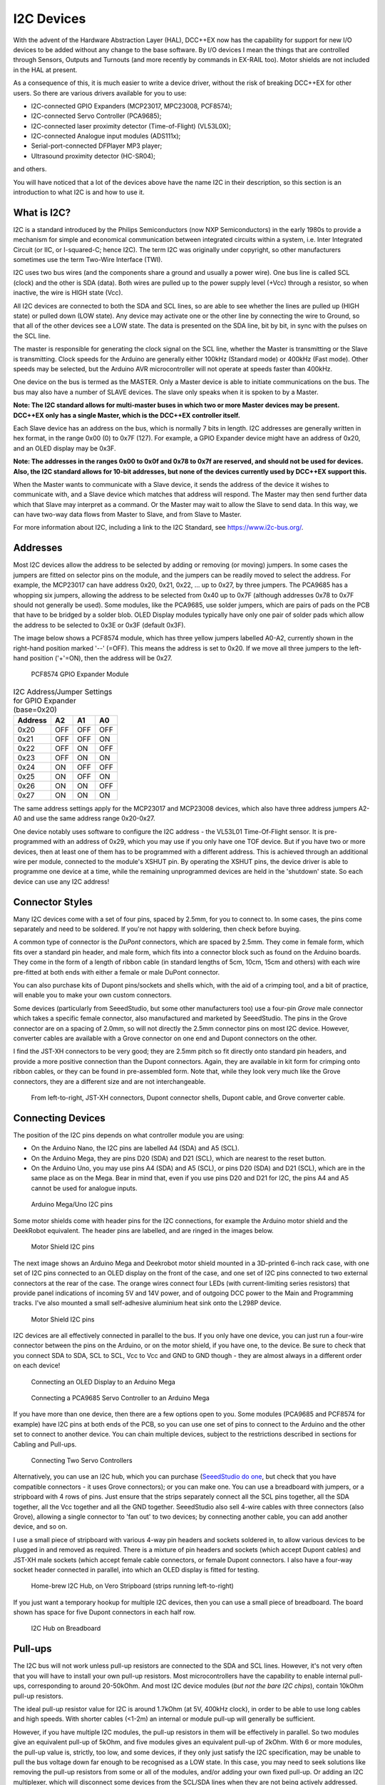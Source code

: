 ***********
I2C Devices
***********

With the advent of the Hardware Abstraction Layer (HAL), DCC++EX now has the capability for
support for new I/O devices to be added without any change to the base software.  By I/O
devices I mean the things that are controlled through Sensors, Outputs and Turnouts (and 
more recently by commands in EX-RAIL too).  Motor shields are not included in the HAL at present.

As a consequence of this, it is much easier to write a device driver, without the risk of
breaking DCC++EX for other users.  So there are various drivers available for you to use:

* I2C-connected GPIO Expanders (MCP23017, MPC23008, PCF8574);
* I2C-connected Servo Controller (PCA9685);
* I2C-connected laser proximity detector (Time-of-Flight) (VL53L0X);
* I2C-connected Analogue input modules (ADS111x);
* Serial-port-connected DFPlayer MP3 player;
* Ultrasound proximity detector (HC-SR04);

and others.

You will have noticed that a lot of the devices above have the name I2C in their description,
so this section is an introduction to what I2C is and how to use it.


What is I2C?
=============

I2C is a standard introduced by the Philips Semiconductors (now NXP Semiconductors) in the
early 1980s to provide a mechanism for
simple and economical communication between integrated circuits within a system, i.e. 
Inter Integrated Circuit (or IIC, or I-squared-C; hence I2C).  The term I2C was originally
under copyright, so other manufacturers sometimes use the term Two-Wire Interface (TWI).

I2C uses two bus wires (and the components share a ground and usually a power wire).  One bus line is 
called SCL (clock) and the other is SDA (data).  Both wires are pulled up to the power supply level (+Vcc)
through a resistor, so when inactive, the wire is HIGH state (Vcc).  

All I2C devices are connected to both the SDA and SCL lines, so are able to see whether the lines are pulled 
up (HIGH state) or pulled down (LOW state).  Any device may activate one or the other line by connecting the wire to Ground, 
so that all of the other devices see a LOW state.  The data is presented on the SDA line, bit by bit, in sync with 
the pulses on the SCL line.  

The master is responsible for generating the clock signal on the SCL line, whether the Master is transmitting or the 
Slave is transmitting.  Clock speeds for the Arduino are generally either 100kHz (Standard mode) or 400kHz (Fast mode).
Other speeds may be selected, but the Arduino AVR microcontroller will not operate at speeds faster than 400kHz.

One device on the bus is termed as the MASTER.  Only a Master device is
able to initiate communications on the bus.  The bus may also have a number of SLAVE devices.  The slave
only speaks when it is spoken to by a Master.  

**Note: The I2C standard allows for multi-master buses in which two or more Master devices
may be present.  DCC++EX only has a single Master, which is the DCC++EX controller itself.**

Each Slave device has an address on the bus, which is normally 7 bits in length.  I2C addresses are generally
written in hex format, in the range 0x00 (0) to 0x7F (127).  For example, a GPIO Expander device might have 
an address of 0x20, and an OLED display may be 0x3F.

**Note: The addresses in the ranges 0x00 to 0x0f and 0x78 to 0x7f are reserved, and should not be used
for devices.  Also, the I2C standard allows for 10-bit addresses, but none of the devices currently 
used by DCC++EX support this.**

When the Master wants to communicate with a Slave device, it sends the address of the device it wishes
to communicate with, and a Slave device which matches that address will respond.  The Master may
then send further data which that Slave may interpret as a command.  Or the Master may wait to allow the Slave to 
send data.  In this way, we can have two-way data flows from Master to Slave, and from Slave to Master.

For more information about I2C, including a link to the I2C Standard, see `<https://www.i2c-bus.org/>`_.

Addresses
===========

Most I2C devices allow the address to be selected by adding or removing (or moving) jumpers.
In some cases the jumpers are fitted on selector pins on the module, and the jumpers can be readily moved
to select the address.  For example, the MCP23017 can have address 0x20, 0x21, 0x22, ... up to 0x27, by three jumpers.
The PCA9685 has a whopping six jumpers, allowing the address to be selected from 0x40 up to 0x7F (although addresses 0x78 to 0x7F
should not generally be used).
Some modules, like the PCA9685, use solder jumpers, which are pairs of pads on the PCB that have to be bridged by a solder blob.
OLED Display modules typically have only one pair of solder pads which allow the address
to be selected to 0x3E or 0x3F (default 0x3F).

The image below shows a PCF8574 module, which has three yellow jumpers labelled A0-A2, 
currently shown in the right-hand position marked '--' (=OFF).  This means the address is set
to 0x20.  If we move all three jumpers to the left-hand position ('+'=ON), then the address
will be 0x27.

.. figure:: ../../_static/images/i2c/pcf8574.jpg
   :alt: PCF8574 GPIO Expander Module
   :scale: 30%

   PCF8574 GPIO Expander Module

.. table:: I2C Address/Jumper Settings for GPIO Expander (base=0x20)

     +---------+-----+-----+-----+
     | Address | A2  | A1  | A0  |
     +=========+=====+=====+=====+
     | 0x20    | OFF | OFF | OFF |
     +---------+-----+-----+-----+
     | 0x21    | OFF | OFF | ON  |
     +---------+-----+-----+-----+
     | 0x22    | OFF | ON  | OFF |
     +---------+-----+-----+-----+
     | 0x23    | OFF | ON  | ON  |
     +---------+-----+-----+-----+
     | 0x24    | ON  | OFF | OFF |
     +---------+-----+-----+-----+
     | 0x25    | ON  | OFF | ON  |
     +---------+-----+-----+-----+
     | 0x26    | ON  | ON  | OFF |
     +---------+-----+-----+-----+
     | 0x27    | ON  | ON  | ON  |
     +---------+-----+-----+-----+

The same address settings apply for the MCP23017 and MCP23008 devices, which also have three address jumpers A2-A0 and use the 
same address range 0x20-0x27.

One device notably uses software to configure the I2C address - the VL53L01 Time-Of-Flight sensor.  It is pre-programmed
with an address of 0x29, which you may use if you only have one TOF device.  But if you have two or more devices, then at least one
of them has to be programmed with a different address.  This is achieved through an additional wire per module, connected to the
module's XSHUT pin. By operating the XSHUT pins, the device driver is able to programme one device at a time, while the remaining 
unprogrammed devices are held in the 'shutdown' state.  So each device can use any I2C address!

Connector Styles
================

Many I2C devices come with a set of four pins, spaced by 2.5mm, for you to connect to.  In some
cases, the pins come separately and need to be soldered.  If you're not happy with soldering,
then check before buying.  

A common type of connector is the *DuPont* connectors, which are spaced by 2.5mm.  They come in female form, which fits over a standard pin header,
and male form, which fits into a connector block such as found on the Arduino boards.  They come in the form of a length of ribbon cable (in standard lengths of 5cm, 10cm, 15cm and others)  
with each wire pre-fitted at both ends with either a female or male DuPont connector.  

You can also purchase kits of Dupont pins/sockets and shells which,
with the aid of a crimping tool, and a bit of practice, will enable you to make your own custom connectors.

Some devices (particularly from SeeedStudio, but some other manufacturers too) use
a four-pin *Grove* male connector which takes a specific female connector, also manufactured and marketed by SeeedStudio.  The pins in the
Grove connector are on a spacing of 2.0mm, so will not directly the 2.5mm connector pins on most I2C device.  However, converter cables are available
with a Grove connector on one end and Dupont connectors on the other.

I find the JST-XH connectors to be very good; they are 2.5mm pitch so fit directly
onto standard pin headers, and provide a more positive connection than the Dupont 
connectors.  Again, they are available in kit form for crimping onto ribbon cables,
or they can be found in pre-assembled form.  Note that, while they look very much like the Grove connectors,
they are a different size and are not interchangeable.

.. figure:: ../../_static/images/i2c/connectors.jpg
   :alt: JST-XH, Dupont, and Grove connectors
   :scale: 80%

   From left-to-right, JST-XH connectors, Dupont connector shells, Dupont cable, and Grove converter cable.


Connecting Devices
===================

The position of the I2C pins depends on what controller module you are using:

* On the Arduino Nano, the I2C pins are labelled A4 (SDA) and A5 (SCL).

* On the Arduino Mega, they are pins D20 (SDA) and D21 (SCL), which are nearest to the reset button.

* On the Arduino Uno, you may use pins A4 (SDA) and A5 (SCL), or pins D20 (SDA) and D21 (SCL), which are in the same place as on the Mega.
  Bear in mind that, even if you use pins D20 and D21 for I2C, the pins A4 and A5 cannot be used for analogue inputs.

.. figure:: ../../_static/images/i2c/mega_i2cpins.png
   :alt: Arduino Mega/Uno I2C pins
   :scale: 80%

   Arduino Mega/Uno I2C pins

Some motor shields come with header pins for the I2C connections, for example the Arduino motor shield and 
the DeekRobot equivalent.  The header pins are labelled, and are ringed in the images below.

.. figure:: ../../_static/images/i2c/deek_robot.jpg
   :alt: Motor shield I2C pins
   :scale: 40%

   Motor Shield I2C pins

The next image shows an Arduino Mega and Deekrobot motor shield mounted in a 3D-printed 6-inch rack case, with
one set of I2C pins connected to an OLED display on the front of the case, and one set of I2C pins connected to two external connectors at the
rear of the case.  The orange wires connect four LEDs (with current-limiting series resistors) that provide panel indications of incoming
5V and 14V power, and of outgoing DCC power to the Main and Programming tracks.  I've also mounted a small self-adhesive aluminium 
heat sink onto the L298P device.

.. figure:: ../../_static/images/i2c/deekrobot_motor_shield.jpg
   :alt: Motor shield I2C pins
   :scale: 40%

   Motor Shield I2C pins

I2C devices are all effectively connected in parallel to the bus.  If you only 
have one device, you can just run a four-wire connector between the pins on the Arduino, or on
the motor shield, if you have one, to the device.  Be sure to check that you connect SDA to SDA, 
SCL to SCL, Vcc to Vcc and GND to GND though - they are almost always in a different order on each
device!  

.. figure:: ../../_static/images/i2c/ArduinoMegaOLED.png
   :alt: Arduino Mega with OLED Display
   :scale: 30%

   Connecting an OLED Display to an Arduino Mega


.. figure:: ../../_static/images/i2c/ArduinoMegaServo.png
   :alt: Arduino Mega with one servo controllers
   :scale: 30%

   Connecting a PCA9685 Servo Controller to an Arduino Mega

If you have more than one device, then there are a few options open to you.  Some modules 
(PCA9685 and PCF8574 for example) have I2C pins at both ends of the PCB, so you can use one 
set of pins to connect to the Arduino and the other set to connect to another device.  You 
can chain multiple devices, subject to the restrictions described in sections for Cabling and Pull-ups.

.. figure:: ../../_static/images/i2c/ArduinoMega2xServo.png
   :alt: Arduino Mega with two servo controllers
   :scale: 30%

   Connecting Two Servo Controllers

Alternatively, you can use an I2C hub, which you can purchase 
(`SeeedStudio do one <https://www.seeedstudio.com/Grove-I2C-Hub.html>`_, but check
that you have compatible connectors - it uses Grove connectors); or you can make one.  You can use a breadboard
with jumpers, or a stripboard with 4 rows of pins.  Just ensure that the strips separately connect
all the SCL pins together, all the SDA together, all the Vcc together and all the GND together.  SeeedStudio also 
sell 4-wire cables with three connectors (also Grove), allowing a single connector to 'fan out' to two devices; by connecting another
cable, you can add another device, and so on.

I use a small piece of stripboard with various 4-way pin headers and sockets soldered in, to allow various devices
to be plugged in and removed as required.  There is a mixture of pin headers and sockets (which accept Dupont cables) 
and JST-XH male sockets (which accept female cable connectors, or female Dupont connectors.
I also have a four-way socket header connected in parallel, into which
an OLED display is fitted for testing.

.. figure:: ../../_static/images/i2c/i2chub.jpg
   :alt: Home-brew I2C Passive Hub
   :scale: 60%

   Home-brew I2C Hub, on Vero Stripboard (strips running left-to-right)

If you just want a temporary hookup for multiple I2C devices, then you can use a small piece of breadboard.
The board shown has space for five Dupont connectors in each half row.

.. figure:: ../../_static/images/i2c/breadboard-hub.jpg
   :alt: Bread-board based I2C Passive Hub
   :scale: 80%

   I2C Hub on Breadboard

Pull-ups
===========

The I2C bus will not work unless pull-up resistors are connected to the SDA and SCL lines.  However, 
it's not very often that you will have to install your own pull-up resistors.  Most microcontrollers
have the capability to enable internal pull-ups, corresponding to around 20-50kOhm.  
And most I2C device modules (*but not the bare I2C chips*), contain 10kOhm pull-up resistors.

The ideal pull-up resistor value for I2C is around 1.7kOhm (at 5V, 400kHz clock), in order to be able 
to use long cables and high speeds.  With shorter cables (<1-2m) an internal or module pull-up will 
generally be sufficient.  

However, if you have multiple I2C modules, the pull-up resistors in them will be effectively in parallel.  
So two modules give an equivalent pull-up of 5kOhm, and five modules gives an equivalent pull-up of 2kOhm. With 6 or more modules,
the pull-up value is, strictly, too low, and some devices, if they only just satisfy the I2C specification,
may be unable to pull the bus voltage down far enough to be recognised as a LOW state.
In this case, you may need to seek solutions like removing the pull-up resistors from some or all of the modules, 
and/or adding your own fixed pull-up.  Or adding an I2C multiplexer, which will disconnect some devices from the SCL/SDA lines when they
are not being actively addressed.

Removal of Pull-ups
===================

If you want to remove the pull-ups from your modules and add your own (single) pull-up resistor to the I2C bus, then the first 
thing to do is identify which components on the module PCB are the pull-up resistors.  Many modules have full documentation available
(including circuit diagram and PCB layout), which will help to identify the pull-ups.  Check the web sites for the suppliers.

As examples of where to find the pull-up resistors, take a look at the figures below:

.. figure:: ../../_static/images/i2c/pca9685_pullups.jpg
   :alt: PCA9685 pull-up resistors
   :scale: 30%
  
   Location of Pull-up Resistors for PCA9685 Module (ringed in red)

.. figure:: ../../_static/images/i2c/pcf8574_pullups.jpg
   :alt: PCF8574 pull-up resistors
   :scale: 50%
  
   Location of Pull-up Resistors for PCF8574 Module (ringed in red)

Check the PCB tracks from the SDA and SCL pin connectors; one side of each resistors will be connected to one of these,
and the other side of both will be connected to the Vcc supply.

**IMPORTANT:  When you desolder the resistors, ensure that you don't leave any residual 
solder forming a connection between the two pads.**


Cabling Limits
===============

The I2C bus spec allows bus operation at various speeds - on the Arduino, speeds of 100kHz and 400kHz are
generally used.  Some devices are not specified to operate at the higher speed (e.g. PCF8574) although 
my testing hasn't shown any problems.

The number of devices and the amount of cable on an I2C bus is limited, in the I2C specification, only by the
total capacitance, which at 400kHz should be no more than 400pF.  At this capacitance and the optimal 
pull-up value, the time taken for the bus wire to be pulled up from LOW to HIGH state is significant, compared to the pulse length.
With a higher pull-up value (e.g. 10kOhm), the maximum permitted capacitance will be lower.
If you need to run with higher capacitance (e.g. for longer cables), then it is possible to reduce the I2C
clock speed.  On DCC++EX, operation will continue even with I2C speeds of 32kHz or lower, although the
scan interval for digital inputs, and the refresh time for I2C displays, may be noticeably slower at speeds
lower than 32kHz.

Changing the Clock speed
========================

In DCC++EX the I2C clock speed is normally the highest speed supported by all configured devices.
It may however be overridden within the mySetup.h or myHal.cpp file, with a command of the form:

.. code-block:: cpp

  I2CManager.forceClock(100000);

(this sets the clock speed to 100kHz.)
